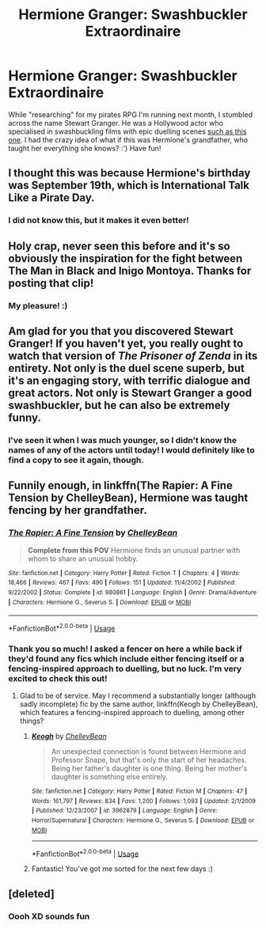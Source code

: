 #+TITLE: Hermione Granger: Swashbuckler Extraordinaire

* Hermione Granger: Swashbuckler Extraordinaire
:PROPERTIES:
:Author: SteamAngel
:Score: 25
:DateUnix: 1546015201.0
:DateShort: 2018-Dec-28
:FlairText: Prompt
:END:
While "researching" for my pirates RPG I'm running next month, I stumbled across the name Stewart Granger. He was a Hollywood actor who specialised in swashbuckling films with epic duelling scenes [[https://www.youtube.com/watch?v=kscmk_dusLc][such as this one]]. I had the crazy idea of what if this was Hermione's grandfather, who taught her everything she knows? :') Have fun!


** I thought this was because Hermione's birthday was September 19th, which is International Talk Like a Pirate Day.
:PROPERTIES:
:Author: will1707
:Score: 13
:DateUnix: 1546025324.0
:DateShort: 2018-Dec-28
:END:

*** I did not know this, but it makes it even better!
:PROPERTIES:
:Author: SteamAngel
:Score: 8
:DateUnix: 1546025655.0
:DateShort: 2018-Dec-28
:END:


** Holy crap, never seen this before and it's so obviously the inspiration for the fight between The Man in Black and Inigo Montoya. Thanks for posting that clip!
:PROPERTIES:
:Author: sfinebyme
:Score: 8
:DateUnix: 1546031042.0
:DateShort: 2018-Dec-29
:END:

*** My pleasure! :)
:PROPERTIES:
:Author: SteamAngel
:Score: 1
:DateUnix: 1546031299.0
:DateShort: 2018-Dec-29
:END:


** Am glad for you that you discovered Stewart Granger! If you haven't yet, you really ought to watch that version of /The Prisoner of Zenda/ in its entirety. Not only is the duel scene superb, but it's an engaging story, with terrific dialogue and great actors. Not only is Stewart Granger a good swashbuckler, but he can also be extremely funny.
:PROPERTIES:
:Author: Achille-Talon
:Score: 3
:DateUnix: 1546028543.0
:DateShort: 2018-Dec-28
:END:

*** I've seen it when I was much younger, so I didn't know the names of any of the actors until today! I would definitely like to find a copy to see it again, though.
:PROPERTIES:
:Author: SteamAngel
:Score: 1
:DateUnix: 1546029025.0
:DateShort: 2018-Dec-29
:END:


** Funnily enough, in linkffn(The Rapier: A Fine Tension by ChelleyBean), Hermione was taught fencing by her grandfather.
:PROPERTIES:
:Author: AhoraMuchachoLiberta
:Score: 2
:DateUnix: 1546025853.0
:DateShort: 2018-Dec-28
:END:

*** [[https://www.fanfiction.net/s/980861/1/][*/The Rapier: A Fine Tension/*]] by [[https://www.fanfiction.net/u/223901/ChelleyBean][/ChelleyBean/]]

#+begin_quote
  *Complete from this POV* Hermione finds an unusual partner with whom to share an unusual hobby.
#+end_quote

^{/Site/:} ^{fanfiction.net} ^{*|*} ^{/Category/:} ^{Harry} ^{Potter} ^{*|*} ^{/Rated/:} ^{Fiction} ^{T} ^{*|*} ^{/Chapters/:} ^{4} ^{*|*} ^{/Words/:} ^{18,466} ^{*|*} ^{/Reviews/:} ^{467} ^{*|*} ^{/Favs/:} ^{490} ^{*|*} ^{/Follows/:} ^{151} ^{*|*} ^{/Updated/:} ^{11/4/2002} ^{*|*} ^{/Published/:} ^{9/22/2002} ^{*|*} ^{/Status/:} ^{Complete} ^{*|*} ^{/id/:} ^{980861} ^{*|*} ^{/Language/:} ^{English} ^{*|*} ^{/Genre/:} ^{Drama/Adventure} ^{*|*} ^{/Characters/:} ^{Hermione} ^{G.,} ^{Severus} ^{S.} ^{*|*} ^{/Download/:} ^{[[http://www.ff2ebook.com/old/ffn-bot/index.php?id=980861&source=ff&filetype=epub][EPUB]]} ^{or} ^{[[http://www.ff2ebook.com/old/ffn-bot/index.php?id=980861&source=ff&filetype=mobi][MOBI]]}

--------------

*FanfictionBot*^{2.0.0-beta} | [[https://github.com/tusing/reddit-ffn-bot/wiki/Usage][Usage]]
:PROPERTIES:
:Author: FanfictionBot
:Score: 5
:DateUnix: 1546025878.0
:DateShort: 2018-Dec-28
:END:


*** Thank you so much! I asked a fencer on here a while back if they'd found any fics which include either fencing itself or a fencing-inspired approach to duelling, but no luck. I'm very excited to check this out!
:PROPERTIES:
:Author: SteamAngel
:Score: 1
:DateUnix: 1546025985.0
:DateShort: 2018-Dec-28
:END:

**** Glad to be of service. May I recommend a substantially longer (although sadly incomplete) fic by the same author, linkffn(Keogh by ChelleyBean), which features a fencing-inspired approach to duelling, among other things?
:PROPERTIES:
:Author: AhoraMuchachoLiberta
:Score: 2
:DateUnix: 1546026231.0
:DateShort: 2018-Dec-28
:END:

***** [[https://www.fanfiction.net/s/3962879/1/][*/Keogh/*]] by [[https://www.fanfiction.net/u/223901/ChelleyBean][/ChelleyBean/]]

#+begin_quote
  An unexpected connection is found between Hermione and Professor Snape, but that's only the start of her headaches. Being her father's daughter is one thing. Being her mother's daughter is something else entirely.
#+end_quote

^{/Site/:} ^{fanfiction.net} ^{*|*} ^{/Category/:} ^{Harry} ^{Potter} ^{*|*} ^{/Rated/:} ^{Fiction} ^{M} ^{*|*} ^{/Chapters/:} ^{47} ^{*|*} ^{/Words/:} ^{161,797} ^{*|*} ^{/Reviews/:} ^{834} ^{*|*} ^{/Favs/:} ^{1,200} ^{*|*} ^{/Follows/:} ^{1,093} ^{*|*} ^{/Updated/:} ^{2/1/2009} ^{*|*} ^{/Published/:} ^{12/23/2007} ^{*|*} ^{/id/:} ^{3962879} ^{*|*} ^{/Language/:} ^{English} ^{*|*} ^{/Genre/:} ^{Horror/Supernatural} ^{*|*} ^{/Characters/:} ^{Hermione} ^{G.,} ^{Severus} ^{S.} ^{*|*} ^{/Download/:} ^{[[http://www.ff2ebook.com/old/ffn-bot/index.php?id=3962879&source=ff&filetype=epub][EPUB]]} ^{or} ^{[[http://www.ff2ebook.com/old/ffn-bot/index.php?id=3962879&source=ff&filetype=mobi][MOBI]]}

--------------

*FanfictionBot*^{2.0.0-beta} | [[https://github.com/tusing/reddit-ffn-bot/wiki/Usage][Usage]]
:PROPERTIES:
:Author: FanfictionBot
:Score: 1
:DateUnix: 1546026238.0
:DateShort: 2018-Dec-28
:END:


***** Fantastic! You've got me sorted for the next few days :)
:PROPERTIES:
:Author: SteamAngel
:Score: 1
:DateUnix: 1546026760.0
:DateShort: 2018-Dec-28
:END:


** [deleted]
:PROPERTIES:
:Score: 1
:DateUnix: 1548068592.0
:DateShort: 2019-Jan-21
:END:

*** Oooh XD sounds fun
:PROPERTIES:
:Author: SteamAngel
:Score: 2
:DateUnix: 1548070300.0
:DateShort: 2019-Jan-21
:END:
